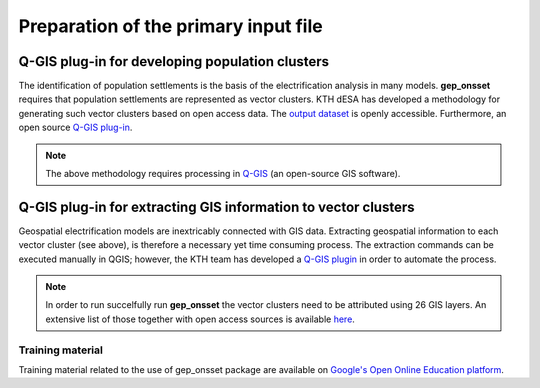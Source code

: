 ﻿Preparation of the primary input file
======================================

Q-GIS plug-in for developing population clusters
*************************************************************

The identification of population settlements is the basis of the electrification analysis in many models.
**gep_onsset** requires that population settlements are represented as vector clusters. KTH dESA has developed a methodology for generating such vector clusters based on open access data. The `output dataset <https://data.mendeley.com/datasets/z9zfhzk8cr/3>`_ is openly accessible. Furthermore, an open source `Q-GIS plug-in <https://github.com/global-electrification-platform/Clustering>`_.

.. note::  The above methodology requires processing in `Q-GIS <https://www.qgis.org/en/site/>`_ (an open-source GIS software).


Q-GIS plug-in for extracting GIS information to vector clusters
********************************************************************

Geospatial electrification models are inextricably connected with GIS data. Extracting geospatial information to each vector cluster (see above), is therefore a necessary yet time consuming process. The extraction commands can be executed manually in QGIS; however, the KTH team has developed a 
`Q-GIS plugin <https://github.com/global-electrification-platform/Cluster-based_extraction_OnSSET>`_ in order to automate the process.

.. note::  In order to run succelfully run **gep_onsset** the vector clusters need to be attributed using 26 GIS layers. An extensive list of those together with open access sources is available `here <https://drive.google.com/file/d/1O3N1vrGJtLEPN4_3_KxJDxqc4cCEo2H9/view?usp=sharing>`_.

Training material
#############################
Training material related to the use of gep_onsset package are available on `Google's Open Online Education platform <https://gep-education-demo.appspot.com/gep_training/course>`_.